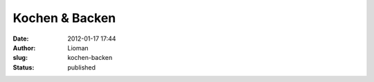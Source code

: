 Kochen & Backen
###############
:date: 2012-01-17 17:44
:author: Lioman
:slug: kochen-backen
:status: published


